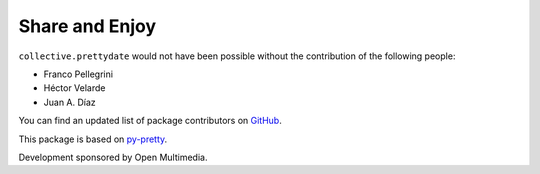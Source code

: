 Share and Enjoy
===============

``collective.prettydate`` would not have been possible without the contribution of the following people:

- Franco Pellegrini
- Héctor Velarde
- Juan A. Díaz

You can find an updated list of package contributors on `GitHub`_.

This package is based on `py-pretty`_.

Development sponsored by Open Multimedia.

.. _`py-pretty`:  http://pypi.python.org/pypi/py-pretty
.. _`GitHub`: https://github.com/collective/collective.prettydate/contributors
